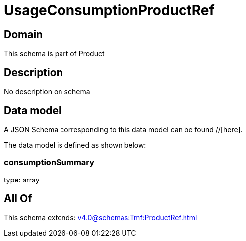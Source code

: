 = UsageConsumptionProductRef

[#domain]
== Domain

This schema is part of Product

[#description]
== Description
No description on schema


[#data_model]
== Data model

A JSON Schema corresponding to this data model can be found //[here].

The data model is defined as shown below:


=== consumptionSummary
type: array


[#all_of]
== All Of

This schema extends: xref:v4.0@schemas:Tmf:ProductRef.adoc[]
